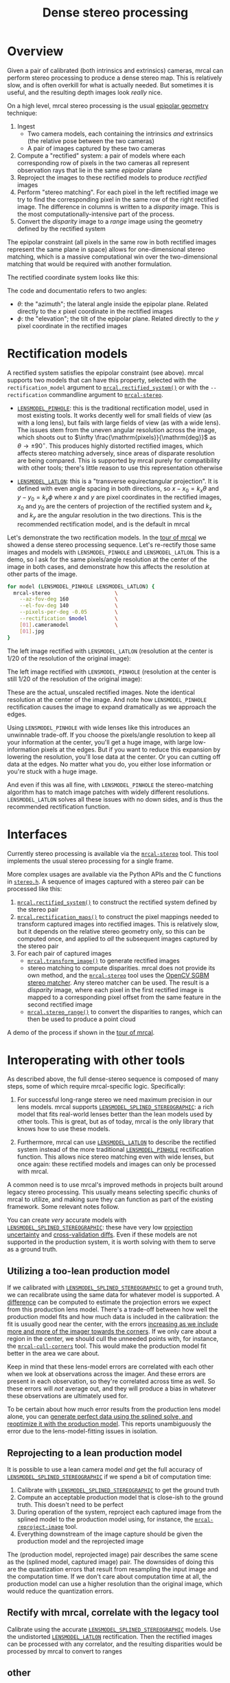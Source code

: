 #+TITLE: Dense stereo processing
#+OPTIONS: toc:t

* Overview
Given a pair of calibrated (both intrinsics and extrinsics) cameras, mrcal can
perform stereo processing to produce a dense stereo map. This is relatively
slow, and is often overkill for what is actually needed. But sometimes it is
useful, and the resulting depth images look /really/ nice.

On a high level, mrcal stereo processing is the usual [[https://en.wikipedia.org/wiki/Epipolar_geometry][epipolar geometry]]
technique:

1. Ingest
   - Two camera models, each containing the intrinsics /and/ extrinsics (the
     relative pose between the two cameras)
   - A pair of images captured by these two cameras
2. Compute a "rectified" system: a pair of models where each corresponding row
   of pixels in the two cameras all represent observation rays that lie in the
   same /epipolar/ plane
3. Reproject the images to these rectified models to produce /rectified/ images
4. Perform "stereo matching". For each pixel in the left rectified image we try
   to find the corresponding pixel in the same row of the right rectified image.
   The difference in columns is written to a /disparity/ image. This is the most
   computationally-intensive part of the process.
5. Convert the /disparity/ image to a /range/ image using the geometry defined
   by the rectified system

The epipolar constraint (all pixels in the same row in both rectified images
represent the same plane in space) allows for one-dimensional stereo matching,
which is a massive computational win over the two-dimensional matching that
would be required with another formulation.

The rectified coordinate system looks like this:

[[file:figures/rectification.svg]]

The code and documentatio refers to two angles:

- $\theta$: the "azimuth"; the lateral angle inside the epipolar plane. Related
  directly to the $x$ pixel coordinate in the rectified images
- $\phi$: the "elevation"; the tilt of the epipolar plane. Related directly to
  the $y$ pixel coordinate in the rectified images

* Rectification models
:PROPERTIES:
:CUSTOM_ID: stereo-rectification-models
:END:

A rectified system satisfies the epipolar constraint (see above). mrcal supports
two models that can have this property, selected with the =rectification_model=
argument to [[file:mrcal-python-api-reference.html#-rectified_system][=mrcal.rectified_system()=]] or with the =--rectification= commandline
argument to [[file:mrcal-stereo.html][=mrcal-stereo=]].

- [[file:lensmodels.org::#lensmodel-pinhole][=LENSMODEL_PINHOLE=]]: this is the traditional rectification model, used in most
  existing tools. It works decently well for small fields of view (as with a
  long lens), but fails with large fields of view (as with a wide lens). The
  issues stem from the uneven angular resolution across the image, which shoots
  out to $\infty \frac{\mathrm{pixels}}{\mathrm{deg}}$ as $\theta \rightarrow
  \pm 90^\circ$. This produces highly distorted rectified images, which affects
  stereo matching adversely, since areas of disparate resolution are being
  compared. This is supported by mrcal purely for compatibility with other
  tools; there's little reason to use this representation otherwise

- [[file:lensmodels.org::#lensmodel-latlon][=LENSMODEL_LATLON=]]: this is a "transverse equirectangular projection". It is
  defined with even angle spacing in both directions, so $x - x_0 = k_x \theta$
  and $y - y_0 = k_y \phi$ where $x$ and $y$ are pixel coordinates in the
  rectified images, $x_0$ and $y_0$ are the centers of projection of the
  rectified system and $k_x$ and $k_y$ are the angular resolution in the two
  directions. This is the recommended rectification model, and is the default in
  mrcal

Let's demonstrate the two rectification models. In the [[file:tour-stereo.org][tour of mrcal]] we showed a
dense stereo processing sequence. Let's re-rectify those same images and models
with =LENSMODEL_PINHOLE= and =LENSMODEL_LATLON=. This is a demo, so I ask for
the same pixels/angle resolution at the center of the image in both cases, and
demonstrate how this affects the resolution at other parts of the image.

#+begin_src sh
for model (LENSMODEL_PINHOLE LENSMODEL_LATLON) {
  mrcal-stereo                     \
    --az-fov-deg 160               \
    --el-fov-deg 140               \
    --pixels-per-deg -0.05         \
    --rectification $model         \
    [01].cameramodel               \
    [01].jpg
}
#+end_src
#+begin_src sh :exports none :eval no-export
D=~/projects/mrcal-doc-external/2022-11-05--dtla-overpass--samyang--alpha7/stereo
Dout=~/projects/mrcal-doc-external/figures/stereo
mkdir -p $Dout

for model (LENSMODEL_PINHOLE LENSMODEL_LATLON) {
$PYTHONPATH/mrcal-stereo         \
  --az-fov-deg 160               \
  --el-fov-deg 140               \
  --pixels-per-deg -0.05         \
  --rectification $model         \
  --outdir /tmp                  \
  --force                        \
  $D/[01].cameramodel            \
  $D/[01].jpg

  mv /tmp/0-rectified.png $Dout/rectified-demo-lowres-${${model/LENSMODEL_/}:l}.png
}
#+end_src

The left image rectified with =LENSMODEL_LATLON= (resolution at the center is
1/20 of the resolution of the original image):

[[file:external/figures/stereo/rectified-demo-lowres-latlon.png]]

The left image rectified with =LENSMODEL_PINHOLE= (resolution at the center is
still 1/20 of the resolution of the original image):

[[file:external/figures/stereo/rectified-demo-lowres-pinhole.png]]

These are the actual, unscaled rectified images. Note the identical resolution
at the center of the image. And note how =LENSMODEL_PINHOLE= rectification
causes the image to expand dramatically as we approach the edges.

Using =LENSMODEL_PINHOLE= with wide lenses like this introduces an unwinnable
trade-off. If you choose the pixels/angle resolution to keep all your
information at the center, you'll get a huge image, with large low-information
pixels at the edges. But if you want to reduce this expansion by lowering the
resolution, you'll lose data at the center. Or you can cutting off data at the
edges. No matter what you do, you either lose information or you're stuck with a
huge image.

And even if this was all fine, with =LENSMODEL_PINHOLE= the stereo-matching
algorithm has to match image patches with widely different resolutions.
=LENSMODEL_LATLON= solves all these issues with no down sides, and is thus the
recommended rectification function.

* Interfaces
Currently stereo processing is available via the [[file:mrcal-stereo.html][=mrcal-stereo=]] tool. This tool
implements the usual stereo processing for a single frame.

More complex usages are available via the Python APIs and the C functions in
[[https://www.github.com/dkogan/mrcal/blob/master/stereo.h][=stereo.h=]]. A sequence of images captured with a stereo pair can be processed
like this:

1. [[file:mrcal-python-api-reference.html#-rectified_system][=mrcal.rectified_system()=]] to construct the rectified system defined by the
   stereo pair
2. [[file:mrcal-python-api-reference.html#-rectification_maps][=mrcal.rectification_maps()=]] to construct the pixel mappings needed to
   transform captured images into rectified images. This is relatively slow, but
   it depends on the relative stereo geometry only, so this can be computed
   once, and applied to /all/ the subsequent images captured by the stereo pair
3. For each pair of captured images
   - [[file:mrcal-python-api-reference.html#-transform_image][=mrcal.transform_image()=]] to generate rectified images
   - stereo matching to compute disparities. mrcal does not provide its own
     method, and the [[file:mrcal-stereo.html][=mrcal-stereo=]] tool uses the [[https://docs.opencv.org/4.5.3/d2/d85/classcv_1_1StereoSGBM.html][OpenCV SGBM stereo matcher]].
     Any stereo matcher can be used. The result is a /disparity/ image, where
     each pixel in the first rectified image is mapped to a corresponding pixel
     offset from the same feature in the second rectified image
   - [[file:mrcal-python-api-reference.html#-stereo_range][=mrcal.stereo_range()=]] to convert the disparities to ranges, which can then
     be used to produce a point cloud

A demo of the process if shown in the [[file:tour-stereo.org][tour of mrcal]].

* Interoperating with other tools
As described above, the full dense-stereo sequence is composed of many steps,
some of which require mrcal-specific logic. Specifically:

1. For successful long-range stereo we need maximum precision in our lens
   models. mrcal supports [[file:splined-models.org][=LENSMODEL_SPLINED_STEREOGRAPHIC=]]: a rich model that
   fits real-world lenses better than the lean models used by other tools. This
   is great, but as of today, mrcal is the only library that knows how to use
   these models.

2. Furthermore, mrcal can use [[#stereo-rectification-models][=LENSMODEL_LATLON=]] to describe the rectified
   system instead of the more traditional [[#stereo-rectification-models][=LENSMODEL_PINHOLE=]] rectification
   function. This allows nice stereo matching even with wide lenses, but once
   again: these rectified models and images can only be processed with mrcal.

A common need is to use mrcal's improved methods in projects built around legacy
stereo processing. This usually means selecting specific chunks of mrcal to
utilize, and making sure they can function as part of the existing framework.
Some relevant notes follow.

You can create /very/ accurate models with [[file:splined-models.org][=LENSMODEL_SPLINED_STEREOGRAPHIC=]]:
these have very low [[file:uncertainty.org][projection uncertainty]] and [[file:tour-cross-validation.org][cross-validation diffs]]. Even if
these models are not supported in the production system, it is worth solving
with them to serve as a ground truth.

** Utilizing a too-lean production model
If we calibrated with [[file:splined-models.org][=LENSMODEL_SPLINED_STEREOGRAPHIC=]] to get a ground truth,
we can recalibrate using the same data for whatever model is supported. A
[[file:differencing.org][difference]] can be computed to estimate the projection errors we expect from this
production lens model. There's a trade-off between how well the production model
fits and how much data is included in the calibration: the fit is usually good
near the center, with the errors [[file:differencing.org::#fitting-data-selection][increasing as we include more and more of the
imager towards the corners]]. If we only care about a region in the center, we
should cull the unneeded points with, for instance, the [[file:mrcal-cull-corners.html][=mrcal-cull-corners=]]
tool. This would make the production model fit better in the area we care about.

Keep in mind that these lens-model errors are correlated with each other when we
look at observations across the imager. And these errors are present in each
observation, so they're correlated across time as well. So these errors will
/not/ average out, and they will produce a bias in whatever these observations
are ultimately used for.

To be certain about how much error results from the production lens model alone,
you can [[file:how-to-calibrate.org::#simulating-perfect-data][generate perfect data using the splined solve, and reoptimize it with
the production model]]. This reports unambiguously the error due to the
lens-model-fitting issues in isolation.

** Reprojecting to a lean production model
It is possible to use a lean camera model /and/ get the full accuracy of
[[file:splined-models.org][=LENSMODEL_SPLINED_STEREOGRAPHIC=]] if we spend a bit of computation time:

1. Calibrate with [[file:splined-models.org][=LENSMODEL_SPLINED_STEREOGRAPHIC=]] to get the ground truth
2. Compute an acceptable production model that is close-ish to the ground truth.
   This doesn't need to be perfect
3. During operation of the system, reproject each captured image from the
   splined model to the production model using, for instance, the
   [[file:mrcal-reproject-image.html][=mrcal-reproject-image=]] tool.
4. Everything downstream of the image capture should be given the production
   model and the reprojected image

The (production model, reprojected image) pair describes the same scene as the
(splined model, captured image) pair. The downsides of doing this are the
quantization errors that result from resampling the input image and the
computation time. If we don't care about computation time at all, the production
model can use a higher resolution than the original image, which would reduce
the quantization errors.

** Rectify with mrcal, correlate with the legacy tool
Calibrate using the accurate [[file:splined-models.org][=LENSMODEL_SPLINED_STEREOGRAPHIC=]] models. Use
   the undistorted [[#stereo-rectification-models][=LENSMODEL_LATLON=]] rectification. Then the rectified images
   can be processed with any correlator, and the resulting disparities would be
   processed by mrcal to convert to ranges

** other

As a toolkit, mrcal is fairly flexible, so I want to show how one could perform
stereo processing using other tools a part of the pipeline, rather than letting
[[file:mrcal-stereo.html][=mrcal-stereo=]] do all the work.

What if we want to do our stereo processing with some other tool, and what if
that tool doesn't support the splined model we want to use? We can use mrcal to
reproject the image to whatever model we like, and then hand off the processed
image and new models to that tool. Let's demonstrate with a pinhole model.


* Splitting a wide view into multiple narrow views
We just showed one way to use jplv to handle mrcal lenses, but we had to pay a
price of degraded feature-matching accuracy due to unevenly-scaled rectified
images. A way to do pinhole-rectified stereo while handling the geometric
challenges of wide-angle lenses is to subdivide the wide field of view into
multiple narrower virtual views. Then we'd have several narrow-angle stereo
pairs instead of a single wide stereo pair, and each narrow pair can be
processed with pinhole rectification. [[file:mrcal-stereo.html][=mrcal-stereo=]] can do all the work. Let's
look 45 degrees to the left:

#+begin_src sh
mrcal-stereo                        \
  --rectification LENSMODEL_PINHOLE \
  --az-fov-deg 80                   \
  --el-fov-deg 80                   \
  --az0-deg    -45                  \
  --disparity-range 0 200           \
  --sgbm-p1 600                     \
  --sgbm-p2 2400                    \
  --sgbm-uniqueness-ratio 5         \
  --sgbm-disp12-max-diff 1          \
  --sgbm-speckle-window-size 200    \
  --sgbm-speckle-range 2            \
  --valid-intrinsics-region         \
  [01].cameramodel          \
  [01].jpg
#+end_src
#+begin_src sh :exports none :eval no-export
D=~/projects/mrcal/doc/external/2022-11-05--dtla-overpass--samyang--alpha7/2-f22-infinity
D1=$D/data/figueroa-overpass-looking-S/

PYTHONPATH=~/projects/mrcal;
export PYTHONPATH
$PYTHONPATH/mrcal-stereo            \
  --rectification LENSMODEL_PINHOLE \
  --az-fov-deg 80                   \
  --el-fov-deg 80                   \
  --az0-deg    -45                  \
  --disparity-range 0 200           \
  --sgbm-p1 600                     \
  --sgbm-p2 2400                    \
  --sgbm-uniqueness-ratio 5         \
  --sgbm-disp12-max-diff 1          \
  --sgbm-speckle-window-size 200    \
  --sgbm-speckle-range 2            \
  --valid-intrinsics-region         \
  --outdir /tmp                     \
  -f                                \
  $D/[01].cameramodel      \
  $D/[01].jpg

zmv -f -W \
  '/tmp/[01]-rectified.png' \
  "$D/figures/stereo/rectified[01]-narrow-splined.png"

mv \
  /tmp/0-disparity.png \
  $D/figures/stereo/disparity-narrow-splined.png

mv \
  /tmp/0-range.png \
  $D/figures/stereo/range-narrow-splined.png

for img ( $D/figures/stereo/{rectified[01],disparity,range}-narrow-splined.png ) { \
  convert $img -scale 12% ${img:r}.downsampled.${img:e}
}
#+end_src

The pinhole rectified images:

[[file:external/2022-11-05--dtla-overpass--samyang--alpha7/stereo/rectified0-narrow-splined.png][file:external/2022-11-05--dtla-overpass--samyang--alpha7/stereo/rectified0-narrow-splined.downsampled.png]]
[[file:external/2022-11-05--dtla-overpass--samyang--alpha7/stereo/rectified1-narrow-splined.png][file:external/2022-11-05--dtla-overpass--samyang--alpha7/stereo/rectified1-narrow-splined.downsampled.png]]

And the disparity:

[[file:external/2022-11-05--dtla-overpass--samyang--alpha7/stereo/disparity-narrow-splined.png][file:external/2022-11-05--dtla-overpass--samyang--alpha7/stereo/disparity-narrow-splined.downsampled.png]]

This looks much better than the pinhole-rectified stereo from the full image.
The rectified pinhole models and images could be passed to a different tool to
complete the processing, if desired.

And we can see the rotated field of view when we visualize the rectified system:

#+begin_src sh
mrcal-stereo                        \
  --rectification LENSMODEL_PINHOLE \
  --az-fov-deg 80                   \
  --el-fov-deg 80                   \
  --az0-deg    -45                  \
  --set 'view 70,5'                 \
  --viz geometry                    \
  [01].cameramodel
#+end_src
#+begin_src sh :exports none :eval no-export
PYTHONPATH=~/projects/mrcal;
export PYTHONPATH
$PYTHONPATH/mrcal-stereo                                            \
  --rectification LENSMODEL_PINHOLE                                 \
  --az-fov-deg 80                                                   \
  --el-fov-deg 80                                                   \
  --az0-deg    -45                                                  \
  --set 'view 70,5'                                                 \
  --viz geometry                                                    \
  --hardcopy $Dout/stereo-rectified-system-narrow.svg               \
  --terminal 'svg size 800,600 noenhanced solid dynamic font ",14"' \
  $D/[01].cameramodel
#+end_src

[[file:external/2022-11-05--dtla-overpass--samyang--alpha7/stereo/stereo-rectified-system-narrow.svg]]

